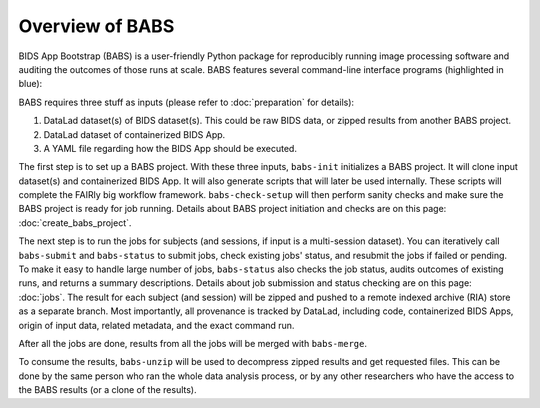 **********************
Overview of BABS
**********************


BIDS App Bootstrap (BABS) is a user-friendly Python package for reproducibly
running image processing software and auditing the outcomes of those runs at scale.
BABS features several command-line interface programs (highlighted in blue):

.. image:: https://github.com/PennLINC/babs/raw/enh/docs/docs/source/_static/babs_cli.png
.. ^^ change `enh/docs` to `main` after merging the branch into main!

BABS requires three stuff as inputs (please refer to :doc:`preparation` for details):

1. DataLad dataset(s) of BIDS dataset(s). This could be raw BIDS data, or zipped results from another BABS project.
2. DataLad dataset of containerized BIDS App.
3. A YAML file regarding how the BIDS App should be executed.

The first step is to set up a BABS project.
With these three inputs, ``babs-init`` initializes a BABS project.
It will clone input dataset(s) and containerized BIDS App. It will also
generate scripts that will later be used internally. These scripts will
complete the FAIRly big workflow framework. ``babs-check-setup`` will then
perform sanity checks and make sure the BABS project is ready for job running.
Details about BABS project initiation and checks are on this page: :doc:`create_babs_project`.

The next step is to run the jobs for subjects (and sessions, if input is a multi-session dataset).
You can iteratively call ``babs-submit`` and ``babs-status`` to submit jobs, check existing
jobs' status, and resubmit the jobs if failed or pending. To make it easy to handle large number
of jobs, ``babs-status`` also checks the job status, audits outcomes of existing runs, and returns a summary
descriptions. Details about job submission and status checking are on this page: :doc:`jobs`. The result for each subject (and session)
will be zipped and pushed to a remote indexed archive (RIA) store as a separate branch.
Most importantly, all provenance is tracked by DataLad, including code, containerized BIDS Apps,
origin of input data, related metadata, and the exact command run.


After all the jobs are done, results from all the jobs will be merged with ``babs-merge``.

To consume the results, ``babs-unzip`` will be used to decompress zipped results and get requested files.
This can be done by the same person who ran the whole data analysis process,
or by any other researchers who have the access to the BABS results (or a clone of the results).
